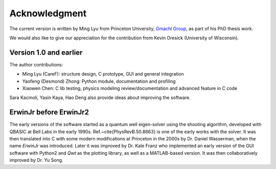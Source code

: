Acknowledgment
===================

The current version is written by Ming Lyu from Princeton University,
`Gmachl Group <http://ee.princeton.edu/people/faculty/claire-gmachl/>`_,
as part of his PhD thesis work.

We would also like to give our appreciation for the contribution from
Kevin Oresick (University of Wisconsin).


Version 1.0 and earlier
-----------------------

The author contributions:

- Ming Lyu (CareF): structure design, C prototype, GUI and general integration
- Yaofeng (Desmond) Zhong: Python module, documentation and profiling
- Xiaowen Chen: C lib testing, physics modeling review/documentation and advanced feature in C code

Sara Kacmoli, Yasin Kaya, Hao Deng also provide ideas about improving the software.



ErwinJr before ErwinJr2
-----------------------

The early versions of the software started as a quantum well eigen-solver using
the shooting algorithm, developed with QBASIC at Bell Labs in the early 1990s.
Ref.~\cite{PhysRevB.50.8663} is one of the early works with the solver.
It was then translated into C with some modern modifications
at Princeton in the 2000s by Dr. Daniel Wasserman,
when the name `ErwinJr` was introduced.
Later it was improved by Dr. Kale Franz
who implemented an early version of the GUI software with Python2 and
`Qwt` as the plotting library, as well as a MATLAB-based version.
It was then collaboratively improved by Dr. Yu Song.

